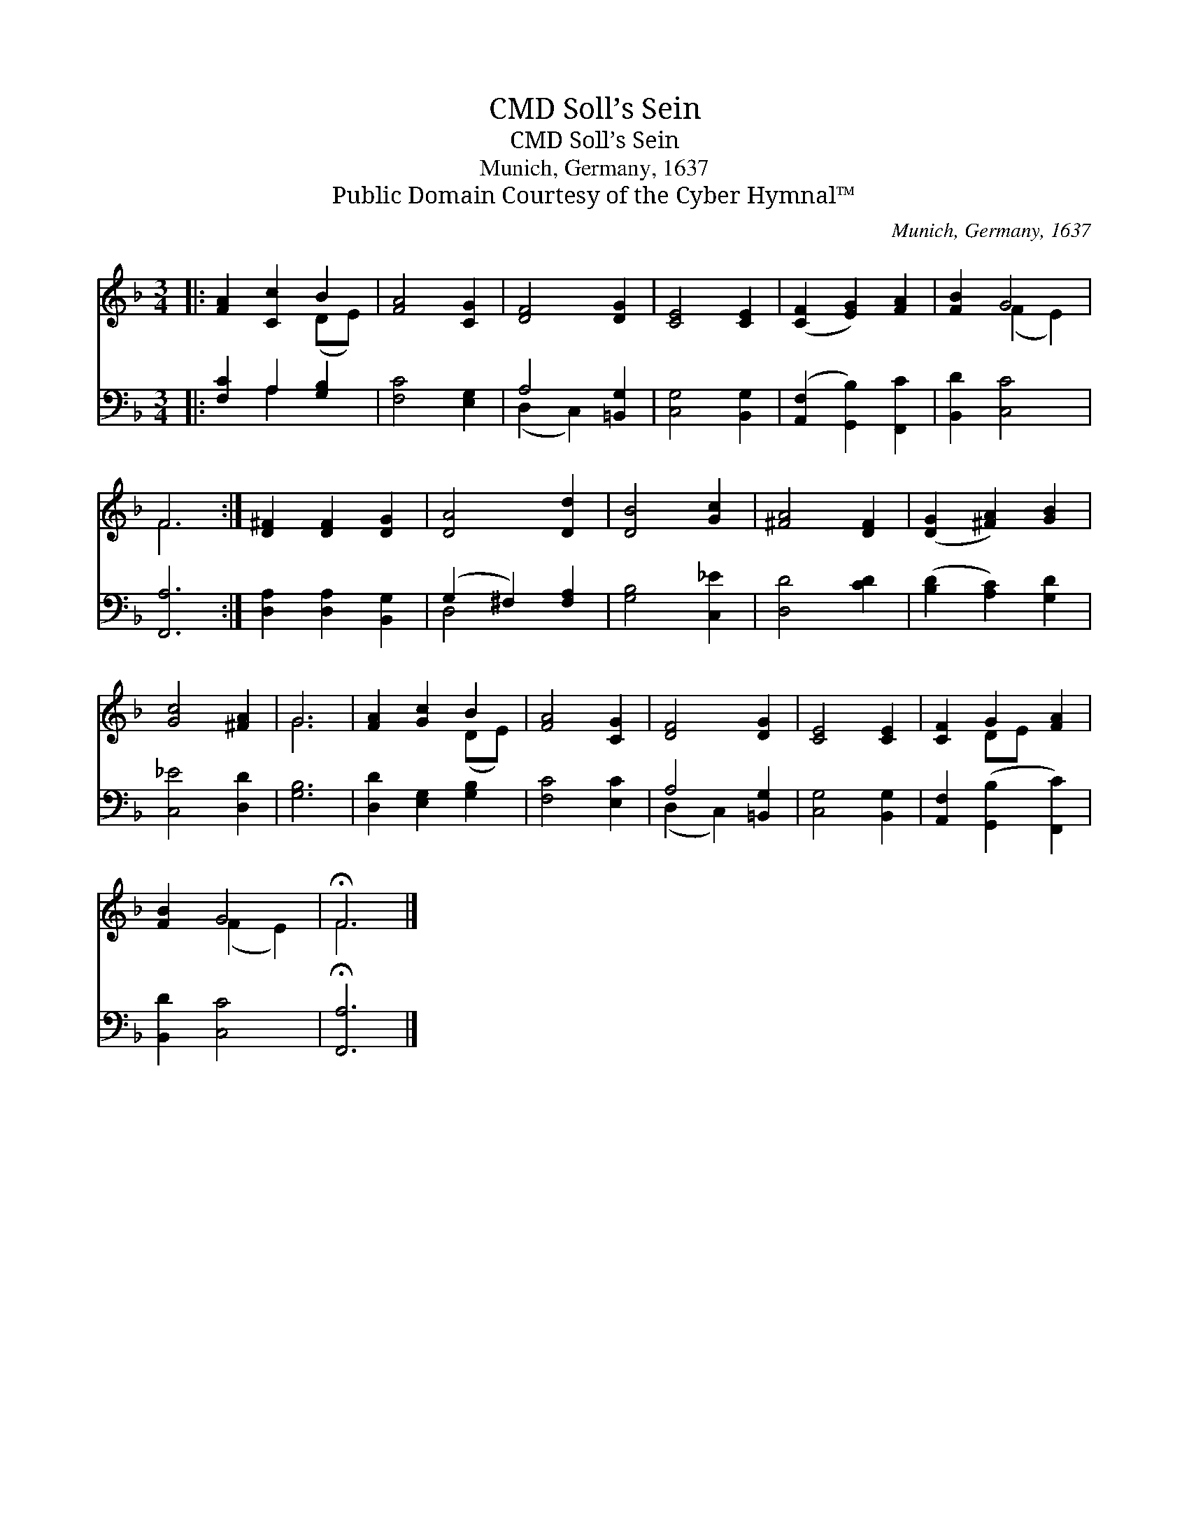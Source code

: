 X:1
T:Soll’s Sein, CMD
T:Soll’s Sein, CMD
T:Munich, Germany, 1637
T:Public Domain Courtesy of the Cyber Hymnal™
C:Munich, Germany, 1637
Z:Public Domain
Z:Courtesy of the Cyber Hymnal™
%%score ( 1 2 ) ( 3 4 )
L:1/8
M:3/4
K:F
V:1 treble 
V:2 treble 
V:3 bass 
V:4 bass 
V:1
|: [FA]2 [Cc]2 B2 | [FA]4 [CG]2 | [DF]4 [DG]2 | [CE]4 [CE]2 | ([CF]2 [EG]2) [FA]2 | [FB]2 G4 | %6
 F6 :| [D^F]2 [DF]2 [DG]2 | [DA]4 [Dd]2 | [DB]4 [Gc]2 | [^FA]4 [DF]2 | ([DG]2 [^FA]2) [GB]2 | %12
 [Gc]4 [^FA]2 | G6 | [FA]2 [Gc]2 B2 | [FA]4 [CG]2 | [DF]4 [DG]2 | [CE]4 [CE]2 | [CF]2 G2 [FA]2 | %19
 [FB]2 G4 | !fermata!F6 |] %21
V:2
|: x4 (DE) | x6 | x6 | x6 | x6 | x2 (F2 E2) | F6 :| x6 | x6 | x6 | x6 | x6 | x6 | G6 | x4 (DE) | %15
 x6 | x6 | x6 | x2 DE x2 | x2 (F2 E2) | F6 |] %21
V:3
|: [F,C]2 A,2 [G,B,]2 | [F,C]4 [E,G,]2 | A,4 [=B,,G,]2 | [C,G,]4 [B,,G,]2 | %4
 ([A,,F,]2 [G,,B,]2) [F,,C]2 | [B,,D]2 [C,C]4 | [F,,A,]6 :| [D,A,]2 [D,A,]2 [B,,G,]2 | %8
 (G,2 ^F,2) [F,A,]2 | [G,B,]4 [C,_E]2 | [D,D]4 [CD]2 | ([B,D]2 [A,C]2) [G,D]2 | [C,_E]4 [D,D]2 | %13
 [G,B,]6 | [D,D]2 [E,G,]2 [G,B,]2 | [F,C]4 [E,C]2 | A,4 [=B,,G,]2 | [C,G,]4 [B,,G,]2 | %18
 [A,,F,]2 ([G,,B,]2 [F,,C]2) | [B,,D]2 [C,C]4 | !fermata![F,,A,]6 |] %21
V:4
|: x2 A,2 x2 | x6 | (D,2 C,2) x2 | x6 | x6 | x6 | x6 :| x6 | D,4 x2 | x6 | x6 | x6 | x6 | x6 | x6 | %15
 x6 | (D,2 C,2) x2 | x6 | x6 | x6 | x6 |] %21

